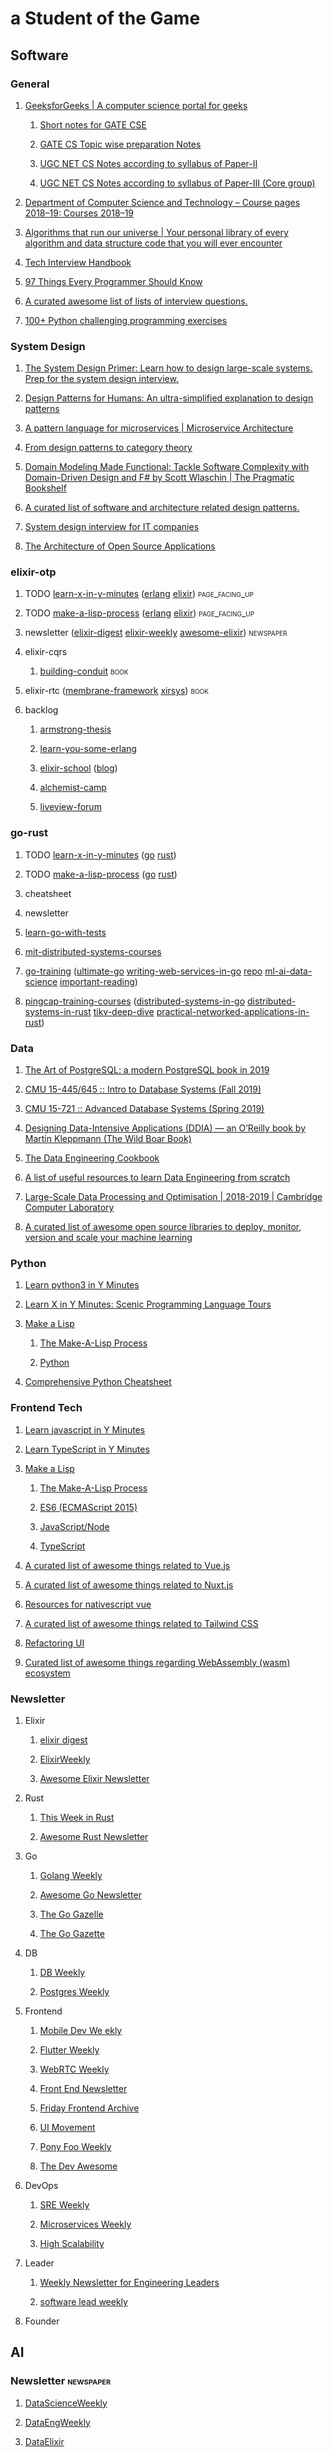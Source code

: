 #+OPTIONS: H:3 num:nil toc:nil todo:t tags:t
* a Student of the Game
** Software
*** General
**** [[https://www.geeksforgeeks.org/][GeeksforGeeks | A computer science portal for geeks]]
***** [[https://www.geeksforgeeks.org/lmns-gq/][Short notes for GATE CSE]]
***** [[https://www.geeksforgeeks.org/gate-cs-notes-gq/][GATE CS Topic wise preparation Notes]]
***** [[https://www.geeksforgeeks.org/ugc-net-cs-notes-according-to-syllabus-of-paper-ii/][UGC NET CS Notes according to syllabus of Paper-II]]
***** [[https://www.geeksforgeeks.org/ugc-net-cs-notes-according-to-syllabus-of-paper-iii-core-group/][UGC NET CS Notes according to syllabus of Paper-III (Core group)]]
**** [[https://www.cl.cam.ac.uk/teaching/1819/][Department of Computer Science and Technology – Course pages 2018–19: Courses 2018–19]]
**** [[https://github.com/OpenGenus/cosmos][Algorithms that run our universe | Your personal library of every algorithm and data structure code that you will ever encounter]]
**** [[https://yangshun.github.io/tech-interview-handbook/][Tech Interview Handbook]]
**** [[https://97-things-every-x-should-know.gitbooks.io/97-things-every-programmer-should-know/en/][97 Things Every Programmer Should Know]]
**** [[https://github.com/MaximAbramchuck/awesome-interview-questions][A curated awesome list of lists of interview questions.]]
**** [[https://github.com/zhiwehu/Python-programming-exercises/blob/master/100%2B%20Python%20challenging%20programming%20exercises.txt][100+ Python challenging programming exercises]]
*** System Design
**** [[https://github.com/donnemartin/system-design-primer][The System Design Primer: Learn how to design large-scale systems. Prep for the system design interview.]]
**** [[https://github.com/kamranahmedse/design-patterns-for-humans][Design Patterns for Humans: An ultra-simplified explanation to design patterns]]
**** [[https://microservices.io/patterns/index.html][A pattern language for microservices | Microservice Architecture]]
**** [[https://blog.ploeh.dk/2017/10/04/from-design-patterns-to-category-theory/][From design patterns to category theory]]
**** [[https://pragprog.com/book/swdddf/domain-modeling-made-functional][Domain Modeling Made Functional: Tackle Software Complexity with Domain-Driven Design and F# by Scott Wlaschin | The Pragmatic Bookshelf]]
**** [[https://github.com/DovAmir/awesome-design-patterns][A curated list of software and architecture related design patterns.]]
**** [[https://github.com/checkcheckzz/system-design-interview][System design interview for IT companies]]
**** [[https://www.aosabook.org/en/index.html][The Architecture of Open Source Applications]]
*** elixir-otp
**** TODO [[https://learnxinyminutes.com/][learn-x-in-y-minutes]] ([[https://learnxinyminutes.com/docs/erlang/][erlang]] [[https://learnxinyminutes.com/docs/elixir/][elixir]]) :page_facing_up:
**** TODO [[https://github.com/kanaka/mal/blob/master/process/guide.md][make-a-lisp-process]] ([[https://github.com/kanaka/mal/tree/master/erlang][erlang]] [[https://github.com/kanaka/mal/tree/master/elixir][elixir]]) :page_facing_up:
**** newsletter ([[https://elixirdigest.net/digests][elixir-digest]] [[https://elixirweekly.net/issues][elixir-weekly]] [[https://elixir.libhunt.com/newsletter/archive][awesome-elixir]]) :newspaper:
**** elixir-cqrs
***** [[https://leanpub.com/buildingconduit/read][building-conduit]] :book:
**** elixir-rtc ([[https://github.com/membraneframework][membrane-framework]] [[https://github.com/xirsys][xirsys]]) :book:
**** backlog
***** [[http://erlang.org/download/armstrong_thesis_2003.pdf][armstrong-thesis]]
***** [[https://learnyousomeerlang.com/content][learn-you-some-erlang]]
***** [[https://elixirschool.com/en/][elixir-school]] ([[https://elixirschool.com/blog/][blog]])
***** [[https://alchemist.camp/episodes][alchemist-camp]]
***** [[https://elixirforum.com/tags/liveview][liveview-forum]]
*** go-rust
**** TODO [[https://learnxinyminutes.com/][learn-x-in-y-minutes]] ([[https://learnxinyminutes.com/docs/go/][go]] [[https://learnxinyminutes.com/docs/rust/][rust]])
**** TODO [[https://github.com/kanaka/mal/blob/master/process/guide.md][make-a-lisp-process]] ([[https://github.com/kanaka/mal/tree/master/go][go]] [[https://github.com/kanaka/mal/tree/master/rust][rust]])
**** cheatsheet
**** newsletter
**** [[https://quii.gitbook.io/learn-go-with-tests/][learn-go-with-tests]]
**** [[https://pdos.csail.mit.edu/6.824/schedule.html][mit-distributed-systems-courses]]
**** [[https://github.com/ardanlabs/gotraining][go-training]] ([[https://github.com/ardanlabs/gotraining/blob/master/topics/courses/go/README.md][ultimate-go]] [[https://github.com/ardanlabs/service-training][writing-web-services-in-go]] [[https://github.com/ardanlabs/service][repo]] [[https://github.com/ardanlabs/training-ai][ml-ai-data-science]] [[https://github.com/ardanlabs/gotraining/blob/master/reading/README.md][important-reading]])
**** [[https://github.com/pingcap/talent-plan][pingcap-training-courses]] ([[https://github.com/pingcap/talent-plan/tree/master/tidb][distributed-systems-in-go]] [[https://github.com/pingcap/talent-plan/tree/master/dss][distributed-systems-in-rust]] [[https://tikv.org/docs/deep-dive/introduction/][tikv-deep-dive]] [[https://github.com/pingcap/talent-plan/tree/master/rust][practical-networked-applications-in-rust]])
*** Data
**** [[https://theartofpostgresql.com/][The Art of PostgreSQL: a modern PostgreSQL book in 2019]]
**** [[https://15445.courses.cs.cmu.edu/fall2019/][CMU 15-445/645 :: Intro to Database Systems (Fall 2019)]]
**** [[https://15721.courses.cs.cmu.edu/spring2019/][CMU 15-721 :: Advanced Database Systems (Spring 2019)]]
**** [[https://dataintensive.net/][Designing Data-Intensive Applications (DDIA) — an O’Reilly book by Martin Kleppmann (The Wild Boar Book)]]
**** [[https://github.com/andkret/Cookbook][The Data Engineering Cookbook]]
**** [[https://github.com/adilkhash/Data-Engineering-HowTo][A list of useful resources to learn Data Engineering from scratch]]
**** [[https://www.cl.cam.ac.uk/~ey204/teaching/ACS/R244_2018_2019/index.html][Large-Scale Data Processing and Optimisation | 2018-2019 | Cambridge Computer Laboratory]]
**** [[https://github.com/EthicalML/awesome-production-machine-learning][A curated list of awesome open source libraries to deploy, monitor, version and scale your machine learning]]
*** Python
**** [[https://learnxinyminutes.com/docs/python3/][Learn python3 in Y Minutes]]
**** [[https://learnxinyminutes.com/docs/pythonstatcomp/][Learn X in Y Minutes: Scenic Programming Language Tours]]
**** [[https://github.com/kanaka/mal][Make a Lisp]]
***** [[https://github.com/kanaka/mal/blob/master/process/guide.md][The Make-A-Lisp Process]]
***** [[https://github.com/kanaka/mal/tree/master/python][Python]]
**** [[https://gto76.github.io/python-cheatsheet/][Comprehensive Python Cheatsheet]]
*** Frontend Tech
**** [[https://learnxinyminutes.com/docs/javascript/][Learn javascript in Y Minutes]]
**** [[https://learnxinyminutes.com/docs/typescript/][Learn TypeScript in Y Minutes]]
**** [[https://github.com/kanaka/mal][Make a Lisp]]
***** [[https://github.com/kanaka/mal/blob/master/process/guide.md][The Make-A-Lisp Process]]
***** [[https://github.com/kanaka/mal/tree/master/es6][ES6 (ECMAScript 2015)]]
***** [[https://github.com/kanaka/mal/tree/master/js][JavaScript/Node]]
***** [[https://github.com/kanaka/mal/tree/master/ts][TypeScript]]
**** [[https://github.com/vuejs/awesome-vue][A curated list of awesome things related to Vue.js]]
**** [[https://github.com/nuxt-community/awesome-nuxt][A curated list of awesome things related to Nuxt.js]]
**** [[https://github.com/Gonzalo2310/awesome-nativescript-vue][Resources for nativescript vue]]
**** [[https://github.com/aniftyco/awesome-tailwindcss][A curated list of awesome things related to Tailwind CSS]]
**** [[https://refactoringui.com/][Refactoring UI]]
**** [[https://github.com/mbasso/awesome-wasm][Curated list of awesome things regarding WebAssembly (wasm) ecosystem]]
*** Newsletter
**** Elixir
***** [[https://elixirdigest.net/digests][elixir digest]]
***** [[https://elixirweekly.net/issues][ElixirWeekly]]
***** [[https://elixir.libhunt.com/newsletter/archive][Awesome Elixir Newsletter]]
**** Rust
***** [[https://this-week-in-rust.org/][This Week in Rust]]
***** [[https://rust.libhunt.com/newsletter][Awesome Rust Newsletter]]
**** Go
***** [[https://golangweekly.com/][Golang Weekly]]
***** [[https://go.libhunt.com/newsletter][Awesome Go Newsletter]]
***** [[https://www.getrevue.co/profile/golang][The Go Gazelle]]
***** [[http://www.go-gazette.com/][The Go Gazette]]
**** DB
***** [[https://dbweekly.com/][DB Weekly]]
***** [[https://postgresweekly.com/][Postgres Weekly]]
**** Frontend
***** [[https://mobiledevweekly.com/][Mobile Dev We ekly]]
***** [[https://flutterweekly.net/][Flutter Weekly]]
***** [[https://webrtcweekly.com/][WebRTC Weekly]]
***** [[http://frontendnewsletter.com/][Front End Newsletter]]
***** [[https://zendev.com/category/friday-frontend.html][Friday Frontend Archive]]
***** [[https://uimovement.com/][UI Movement]]
***** [[https://ponyfoo.com/weekly/history][Pony Foo Weekly]]
***** [[https://devawesome.io/archive][The Dev Awesome]]
**** DevOps
***** [[http://sreweekly.com/][SRE Weekly]]
***** [[http://www.microservicesweekly.com/][Microservices Weekly]]
***** [[http://highscalability.com][High Scalability]]
**** Leader
***** [[https://www.gitprime.com/engineering-impact/][Weekly Newsletter for Engineering Leaders]]
***** [[http://softwareleadweekly.com/][software lead weekly]]
**** Founder
** AI
*** Newsletter :newspaper:
**** [[https://www.datascienceweekly.org/newsletters][DataScienceWeekly]]
**** [[https://dataengweekly.com/archive.html][DataEngWeekly]]
**** [[https://dataelixir.com/][DataElixir]]
**** [[http://aiweekly.co/issues][AIWeekly]]
**** [[https://inside.com/lists/ai/recent_issues][InsideAI]]
**** [[https://aidigest.net/digests][AIDigest]]
**** [[https://ethical.institute/mle.html][MachineLearningEngineer]]
**** [[https://www.deeplearningweekly.com/][DeepLearningWeekly]]
**** [[https://blog.acolyer.org/][TheMorningPaper]]
**** [[https://www.dataengineeringpodcast.com/][Data Engineering Podcast]]
**** [[http://weekly.sfdata.io/][SF Data Weekly]]
*** VideoTalks :arrow_forward:
**** [[https://www.youtube.com/user/amirfzpr/videos][MLPapersExplained]]
**** [[https://www.youtube.com/channel/UCHB9VepY6kYvZjj0Bgxnpbw/videos][HenryAILabs]]
**** [[https://www.youtube.com/user/kaggledotcom/videos][Kaggle]]
**** [[https://www.youtube.com/channel/UCZHmQk67mSJgfCCTn7xBfew/videos][YannicKilcher]]
**** [[https://www.youtube.com/user/keeroyz/videos][TwoMinutePapers]]
**** [[https://www.youtube.com/user/PapersWeLove/videos][PapersWeLove]]
**** [[https://www.youtube.com/channel/UCNIkB2IeJ-6AmZv7bQ1oBYg/videos][ArxivInsights]]
**** [[https://www.youtube.com/channel/UCYO_jab_esuFRV4b17AJtAw/videos][3Blue1Brown]]
**** [[https://nips.cc/Conferences/2018/Schedule][NeurIPS-2018]]
*** Summer School
**** [[http://mlss2018.net.ar/schedule.php][Machine Learning Summer School | Buenos Aires]]
**** [[https://github.com/tmlss2018/PracticalSessions][GitHub - tmlss2018/PracticalSessions]]
**** [[http://acai2018.unife.it/program/][Program – ACAI 2018]]
**** [[http://www.datascienceafrica.org][Data Science Africa]]
**** [[https://mlssafrica.com/programme-schedule/][MLSS-2019-Africa]]
**** [[https://deepimaging2019.sciencesconf.org/resource/page/id/1][Deep Learning for Medical Imaging School]]
**** [[https://www.ds3-datascience-polytechnique.fr/program/][Data Science Summer School (DS3)]]
**** [[https://nassma.um6p.ma/lectures/][North African Machine Learning Summer School]]
**** [[http://www.dia.fi.upm.es/ASDM][Advanced Statistics and Data Mining Summer School 2019]]
**** [[https://www.eeml.eu/resources][Eastern European Machine Learning Summer School]]
**** [[http://2019.dl-lab.eu/schedule/][International Summer School on Deep Learning]]
**** [[https://rlss.inria.fr/program/][Reinforcement Learning Summer School]]
**** [[http://lxmls.it.pt/2019/?page_id=40][Lisbon Machine Learning School]]
**** [[https://sites.google.com/view/mlss-2019/schedule][MLSS-2019-London]]
**** [[https://ngschool.eu/index.php/2018/workshops][#NGSchool2018 Materials | #NGSchool]]
**** [[http://www.deeplearningindaba.com/][Indaba 2019]]
**** [[http://deepbayes.ru/][Deep|Bayes – Summer school on Deep Learning and Bayesian Methods]]
**** [[https://dlinnlp.github.io/index.html][DLinNLP 2019]]
**** [[http://gpss.cc/gpss19/][Gaussian Process and Uncertainty Quantification Summer School 2019]]
*** Math
**** [[https://mml-book.github.io/book/mml-book.pdf][MathematicsForMachineLearning]]
**** [[https://www.cs.cornell.edu/jeh/book%20no%20so;utions%20March%202019.pdf][FoundationsOfDataScience]]
*** Fundamental
**** [[https://www.oreilly.com/library/view/data-science-from/9781492041122/][Data Science from Scratch, 2nd Edition]]
**** [[https://scikit-learn.org/stable/user_guide.html][scikit-learn User Guide]]
**** TODO [[https://mlvu.github.io/][Machine Learning @ VU | MLVU]]
***** Introduction
***** Linear models 1
***** Methodology 1
***** Methodology 2
***** Probabilistic Models 1
***** Linear Models 2
***** Deep Learning 1
***** Probabilistic Models 2
***** Deep Learning 2
***** Tree Model and Ensembles
***** Models and Sequential Data
***** Matrix models
***** Reinforcement Learning
***** Review
**** [[https://course.fast.ai/][Practical Deep Learning for Coders, v3 | fast.ai course v3]]
**** [[https://course.fast.ai/part2][Part 2: Deep Learning from the Foundations | fast.ai course v3]]
**** [[http://course18.fast.ai/ml][Deep Learning For Coders—36 hours of lessons for free]]
**** [[https://github.com/fastai/numerical-linear-algebra][GitHub - fastai/numerical-linear-algebra: Free online textbook of Jupyter notebooks for fast.ai Computational Linear Algebra course]]
**** [[https://www.springer.com/gp/book/9783030181130][Applied Machine Learning | David Forsyth | Springer]]
**** [[https://github.com/sshkhr/awesome-mlss][List of summer schools in machine learning + related fields across the globe]]
*** Advanced
**** [[https://github.com/firmai/industry-machine-learning][A curated list of applied machine learning and data science notebooks and libraries across different industries.]]
**** [[https://paperswithcode.com/sota][Browse the State-of-the-Art in Machine Learning]]
*** NLP
**** [[https://www.fast.ai/2019/07/08/fastai-nlp/][new fast.ai course: A Code-First Introduction to Natural Language Processing · fast.ai]]
**** [[https://course.spacy.io/][Advanced NLP with spaCy]]
**** [[https://www.springer.com/gp/book/9781484243534][Text Analytics with Python - A Practitioner&#x27;s Guide to Natural Language Processing | Dipanjan Sarkar | Springer]]
**** [[https://www.springer.com/gp/book/9783030145958][Deep Learning for NLP and Speech Recognition | Uday Kamath | Springer]]
**** [[https://www.springer.com/gp/book/9783030042981][Developing Enterprise Chatbots - Learning Linguistic Structures | Boris Galitsky | Springer]]
**** [[http://www.peterbloem.nl/blog/transformers][Transformers from scratch | Peter Bloem]]
**** [[https://github.com/microsoft/nlp][Natural Language Processing Best Practices & Examples]]
*** NLP Advanced
**** [[https://github.com/huggingface/pytorch-transformers][A library of state-of-the-art pretrained models for Natural Language Processing (NLP)]]
**** [[https://nlpprogress.com/][Tracking Progress in Natural Language Processing | NLP-progress]]
**** Extractive Summarization
***** [[https://github.com/nlpyang/PreSumm][code for EMNLP 2019 paper Text Summarization with Pretrained Encoders]]
***** [[https://github.com/Hellisotherpeople/CX_DB8][a contextual, biasable, word-or-sentence-or-paragraph extractive summarizer powered by the latest in text embeddings (Bert, Universal Sentence Encoder, Flair)]]
***** [[https://github.com/Santosh-Gupta/ScientificSummarizationDataSets][Datasets I have created for scientific summarization.]]
**** [[https://minimaxir.com/2019/09/howto-gpt2/][How To Make Custom AI-Generated Text With GPT-2 | Max Woolf's Blog]]
*** Cheatsheet
**** [[https://github.com/kojino/120-Data-Science-Interview-Questions][Answers to 120 commonly asked data science interview questions.]]
*** Feed
**** [[https://blog.floydhub.com/][FloydHub Blog]]
** Personal Mastery
*** Dev
**** Elixir
***** [[https://elixirweekly.net/issues][ElixirWeekly - All Issues]]
***** [[https://elixirdigest.net/digests][Archives | Weekly Elixir Newsletter]]
***** [[https://elixir.libhunt.com/newsletter/archive][Awesome Elixir Newsletter - Archive | LibHunt]]
**** Go
***** [[https://www.getrevue.co/profile/golang#archive][The Go Gazelle | Revue]]
***** [[http://www.go-gazette.com/][The Go Gazette | Revue]]
***** [[https://golangweekly.com/issues][Golang Weekly Archives]]
***** [[https://go.libhunt.com/newsletter/archive][Awesome Go Newsletter - Archive | LibHunt]]
**** Rust
***** https://this-week-in-rust.org/blog/archives/index.html
***** [[https://rust.libhunt.com/newsletter/archive][Awesome Rust Newsletter - Archive | LibHunt]]
*** Mobile + Web + Embedded AI
**** [[https://heartbeat.fritz.ai/heartbeat-fritz-ai-newsletter/home][Newsletter – Heartbeat]]
*** Ant Design
**** [[https://github.com/websemantics/awesome-ant-design][GitHub - websemantics/awesome-ant-design: A curated list of Ant Design resources and related projects. The main idea is that everyone can contribute here, so we can have a central repository of informations about Ant Design that we keep up-to-date]]
*** Data Eng + DevOps
**** [[https://dataengweekly.com/archive.html][Data Eng Weekly]]
**** [[https://www.dataengineeringpodcast.com/episodes/][Episodes | Data Engineering Podcast]]
**** https://dataelixir.com/issue/ + issueNumber or https://twitter.com/dataelixir
**** [[http://weekly.sfdata.io/#archive][SF Data Weekly | Revue]]
**** [[https://postgresweekly.com/issues][Postgres Weekly Archives]]
**** [[https://dbweekly.com/issues][DB Weekly Archives]]
**** [[https://www.getrevue.co/profile/cloud-architecture#archive][Up & Running Weekly | Revue]]
*** AI
**** [[https://www.kdnuggets.com/tutorials/index.html][Tutorials, Overviews]]
**** [[https://www.datasciencecentral.com/page/previous-digests][Previous Digests - Data Science Central]]
**** [[https://www.topbots.com/?s=][Search results for "" | TOPBOTS]]
**** [[http://newsletter.ruder.io/#archive][NLP News | Revue]]
**** [[https://jack-clark.net/][Import AI]]
**** https://ethical.institute/mle.html
**** [[https://blog.acolyer.org/][the morning paper – a random walk through Computer Science research, by Adrian Colyer]]
**** [[https://www.datascienceweekly.org/newsletters][Data Science Weekly Newsletter Archive | Data Science Weekly]]
**** [[https://aidigest.net/digests][Archives | Weekly Artificial Intelligence Newsletter]]
**** [[https://datamachina.substack.com/archive][Data Machina]]
**** [[https://us10.campaign-archive.com/home/?u=6ee1802497b4ea1c66ce61da4&id=afa70be09a][Machine Learnings Newsletter]]
**** [[http://roundup.fishtownanalytics.com/#archive][The Data Science Roundup | Revue]]
**** [[https://towardsdatascience.com/tagged/tds-letter][Tds Letter – Towards Data Science]]
**** [[https://opendatascience.com/][Open Data Science - Your Data Science and AI News Source]]
**** [[https://tinyletter.com/data-is-plural/archive][Data Is Plural]]
**** [[https://www.deeplearningweekly.com/issues/][Deep Learning Weekly | Deep Learning news from industry & academia]]

